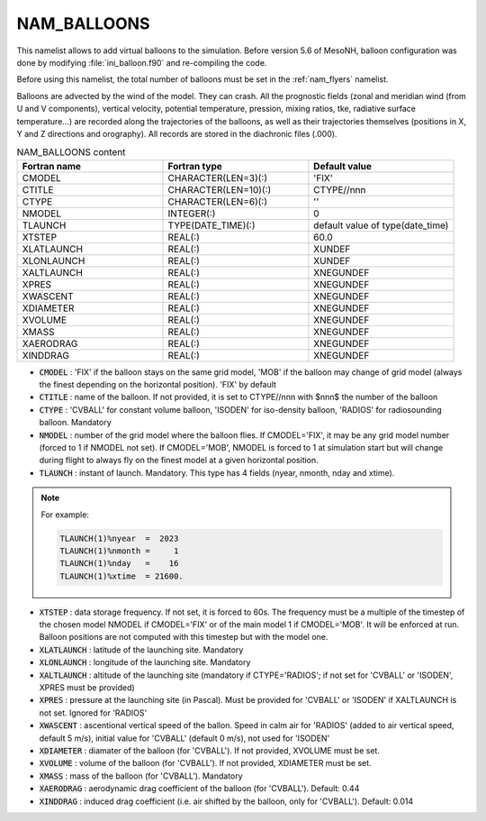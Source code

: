 .. _nam_balloons:

NAM_BALLOONS
-----------------------------------------------------------------------------

This namelist allows to add virtual balloons to the simulation. Before version 5.6 of MesoNH, balloon configuration was done by modifying :file:`ini_balloon.f90` and re-compiling the code.

Before using this namelist, the total number of balloons must be set in the :ref:`nam_flyers` namelist.

Balloons are advected by the wind of the model. They can crash. All the prognostic fields (zonal and meridian wind (from U and V components), vertical velocity, potential temperature, pression, mixing ratios, tke, radiative surface temperature...) are recorded along the trajectories of the balloons, as well as their trajectories themselves (positions in X, Y and Z directions and orography). All records are stored in the diachronic files (.000).

.. csv-table:: NAM_BALLOONS content
   :header: "Fortran name", "Fortran type", "Default value"
   :widths: 30, 30, 30
   
   "CMODEL","CHARACTER(LEN=3)(:)","'FIX'"
   "CTITLE","CHARACTER(LEN=10)(:)","CTYPE//nnn"
   "CTYPE","CHARACTER(LEN=6)(:)","''"
   "NMODEL","INTEGER(:)","0"
   "TLAUNCH","TYPE(DATE_TIME)(:)","default value of type(date_time)"
   "XTSTEP","REAL(:)","60.0"
   "XLATLAUNCH","REAL(:)","XUNDEF"
   "XLONLAUNCH","REAL(:)","XUNDEF"
   "XALTLAUNCH","REAL(:)","XNEGUNDEF"
   "XPRES","REAL(:)","XNEGUNDEF"
   "XWASCENT","REAL(:)","XNEGUNDEF"
   "XDIAMETER","REAL(:)","XNEGUNDEF"
   "XVOLUME","REAL(:)","XNEGUNDEF"
   "XMASS","REAL(:)","XNEGUNDEF"
   "XAERODRAG","REAL(:)","XNEGUNDEF"
   "XINDDRAG","REAL(:)","XNEGUNDEF"

* :code:`CMODEL` : 'FIX' if the balloon stays on the same grid model, 'MOB' if the balloon may change of grid model (always the finest depending on the horizontal position). 'FIX' by default

* :code:`CTITLE` : name of the balloon. If not provided, it is set to CTYPE//nnn with $nnn$ the number of the balloon

* :code:`CTYPE` : 'CVBALL' for constant volume balloon, 'ISODEN' for iso-density balloon, 'RADIOS' for radiosounding balloon. Mandatory

* :code:`NMODEL` : number of the grid model where the balloon flies. If CMODEL='FIX', it may be any grid model number (forced to 1 if NMODEL not set). If CMODEL='MOB', NMODEL is forced to 1 at simulation start but will change during flight to always fly on the finest model at a given horizontal position.

* :code:`TLAUNCH` : instant of launch. Mandatory. This type has 4 fields (nyear, nmonth, nday and xtime).

.. note::

   For example:
   
   .. code-block::

      TLAUNCH(1)%nyear  =  2023
      TLAUNCH(1)%nmonth =     1
      TLAUNCH(1)%nday   =    16
      TLAUNCH(1)%xtime  = 21600.

* :code:`XTSTEP` : data storage frequency. If not set, it is forced to 60s. The frequency must be a multiple of the timestep of the chosen model NMODEL if CMODEL='FIX' or of the main model 1 if CMODEL='MOB'. It will be enforced at run. Balloon positions are not computed with this timestep but with the model one.

* :code:`XLATLAUNCH` : latitude of the launching site. Mandatory

* :code:`XLONLAUNCH` : longitude of the launching site. Mandatory

* :code:`XALTLAUNCH` : altitude of the launching site (mandatory if CTYPE='RADIOS'; if not set for 'CVBALL' or 'ISODEN', XPRES must be provided)

* :code:`XPRES` : pressure at the launching site (in Pascal). Must be provided for 'CVBALL' or 'ISODEN' if XALTLAUNCH is not set. Ignored for 'RADIOS'

* :code:`XWASCENT` : ascentional vertical speed of the ballon. Speed in calm air for 'RADIOS' (added to air vertical speed, default 5 m/s), initial value for 'CVBALL' (default 0 m/s), not used for 'ISODEN'

* :code:`XDIAMETER` : diamater of the balloon (for 'CVBALL'). If not provided, XVOLUME must be set.

* :code:`XVOLUME` : volume of the balloon (for 'CVBALL'). If not provided, XDIAMETER must be set.

* :code:`XMASS` : mass of the balloon (for 'CVBALL'). Mandatory

* :code:`XAERODRAG` : aerodynamic drag coefficient of the balloon (for 'CVBALL'). Default: 0.44

* :code:`XINDDRAG` : induced drag coefficient (i.e. air shifted by the balloon, only for 'CVBALL'). Default: 0.014
